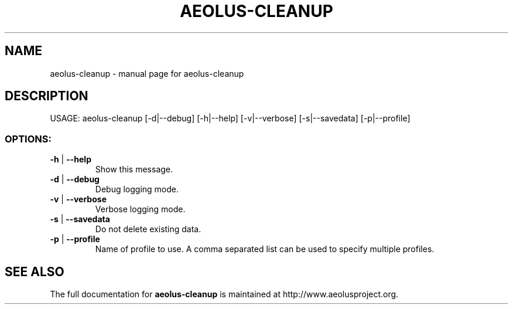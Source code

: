 .\" Originally generated by help2man 1.40.4, modified since.
.TH AEOLUS-CLEANUP "1" "March 2012" "aeolus-cleanup " "User Commands"
.SH NAME
aeolus-cleanup \- manual page for aeolus-cleanup
.SH DESCRIPTION
USAGE:
aeolus\-cleanup [\-d|\-\-debug] [\-h|\-\-help] [\-v|\-\-verbose] [\-s|\-\-savedata] [\-p|\-\-profile]
.PP
.SS "OPTIONS:"
.TP
\fB\-h\fR | \fB\-\-help\fR
Show this message.
.TP
\fB\-d\fR | \fB\-\-debug\fR
Debug logging mode.
.TP
\fB\-v\fR | \fB\-\-verbose\fR
Verbose logging mode.
.TP
\fB\-s\fR | \fB\-\-savedata\fR
Do not delete existing data.
.TP
\fB\-p\fR | \fB\-\-profile\fR
Name of profile to use. A comma separated list can be used to specify multiple profiles.
.SH "SEE ALSO"
The full documentation for
.B aeolus-cleanup
is maintained at http://www.aeolusproject.org.
